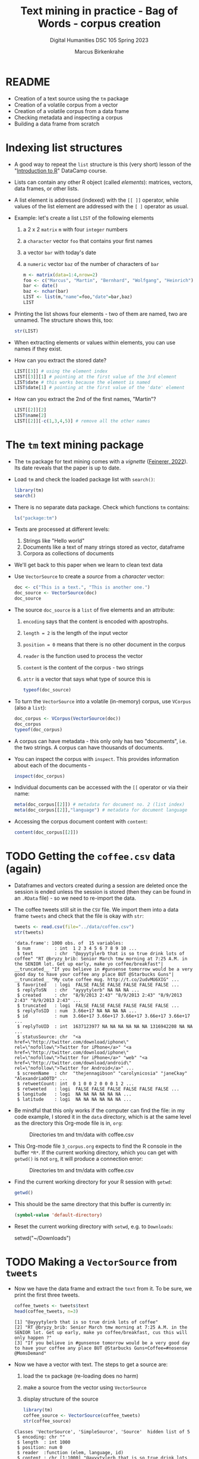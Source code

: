 #+TITLE: Text mining in practice - Bag of Words - corpus creation
#+AUTHOR: Marcus Birkenkrahe
#+SUBTITLE: Digital Humanities DSC 105 Spring 2023
#+STARTUP:overview hideblocks indent inlineimages
#+OPTIONS: toc:nil num:nil ^:nil
#+PROPERTY: header-args:R :session *R* :results output :exports both :noweb yes
* README

- Creation of a text source using the ~tm~ package
- Creation of a volatile corpus from a vector
- Creation of a volatile corpus from a data frame
- Checking metadata and inspecting a corpus
- Building a data frame from scratch

* Indexing list structures

- A good way to repeat the ~list~ structure is this (very short) lesson
  of the "[[https://campus.datacamp.com/courses/free-introduction-to-r/chapter-6-lists?ex=1][Introduction to R]]" DataCamp course.

- Lists can contain any other R object (called /elements/): matrices,
  vectors, data frames, or other lists.

- A list element is addressed (indexed) with the ~[[ ]]~ operator, while
  values of the list element are addressed with the ~[ ]~ operator as
  usual.

- Example: let's create a list ~LIST~ of the following elements
  1) a 2 x 2 ~matrix~ ~m~ with four ~integer~ numbers
  2) a ~character~ vector ~foo~ that contains your first names
  3) a vector ~bar~ with today's date
  4) a ~numeric~ vector ~baz~ of the number of characters of ~bar~
  #+begin_src R
    m <- matrix(data=1:4,nrow=2)
    foo <- c("Marcus", "Martin", "Bernhard", "Wolfgang", "Heinrich")
    bar <- date()
    baz <- nchar(bar)
    LIST <- list(m,"name"=foo,"date"=bar,baz)
    LIST
  #+end_src

- Printing the list shows four elements - two of them are named, two
  are unnamed. The structure shows this, too:
  #+begin_src R
    str(LIST)
  #+end_src

- When extracting elements or values within elements, you can use
  names if they exist.

- How can you extract the stored date?
  #+begin_src R
    LIST[[3]] # using the element index
    LIST[[3]][1] # pointing at the first value of the 3rd element
    LIST$date # this works because the element is named
    LIST$date[1] # pointing at the first value of the 'date' element
  #+end_src

- How can you extract the 2nd of the first names, "Martin"?
  #+begin_src R
    LIST[[2]][2]
    LIST$name[2]
    LIST[[2]][-c(1,3,4,5)] # remove all the other names
  #+end_src

* The ~tm~ text mining package

- The ~tm~ package for text mining comes with a /vignette/ ([[https://cran.r-project.org/web/packages/tm/vignettes/tm.pdf][Feinerer,
  2022]]). Its date reveals that the paper is up to date.

- Load ~tm~ and check the loaded package list with ~search()~:
  #+begin_src R
    library(tm)
    search()
  #+end_src

- There is no separate data package. Check which functions ~tm~ contains:
  #+begin_src R
    ls("package:tm")
  #+end_src
- Texts are processed at different levels:
  1) Strings like "Hello world"
  2) Documents like a text of many strings stored as vector, dataframe
  3) Corpora as collections of documents

- We'll get back to this paper when we learn to clean text data

- Use ~VectorSource~ to create a /source/ from a /character/ vector:
  #+begin_src R
    doc <- c("This is a text.", "This is another one.")
    doc_source <- VectorSource(doc)
    doc_source
  #+end_src

- The source ~doc_source~ is a ~list~ of five elements and an attribute:
  1) ~encoding~ says that the content is encoded with apostrophs.
  2) ~length = 2~ is the length of the input vector
  3) ~position = 0~ means that there is no other document in the corpus
  4) ~reader~ is the function used to process the vector
  5) ~content~ is the content of the corpus - two strings
  6) ~attr~ is a vector that says what type of source this is
  #+begin_src R
    typeof(doc_source)
  #+end_src

- To turn the ~VectorSource~ into a volatile (in-memory) corpus, use
  ~VCorpus~ (also a ~list~):
  #+begin_src R
    doc_corpus <- VCorpus(VectorSource(doc))
    doc_corpus
    typeof(doc_corpus)
  #+end_src

- A corpus can have metadata - this only only has two "documents",
  i.e. the two strings. A corpus can have thousands of documents.

- You can inspect the corpus with ~inspect~. This provides information
  about each of the documents -
  #+begin_src R
    inspect(doc_corpus)
  #+end_src

- Individual documents can be accessed with the ~[[~ operator or via
  their name:
  #+begin_src R
    meta(doc_corpus[[2]]) # metadata for document no. 2 (list index)
    meta(doc_corpus[[2]],"language") # metadata for document language
  #+end_src

- Accessing the corpus document content with ~content~:
  #+begin_src R
    content(doc_corpus[[2]])
  #+end_src

* TODO Getting the ~coffee.csv~ data (again)

- Dataframes and vectors created during a session are deleted once the
  session is ended unless the session is stored (then they can be
  found in an ~.RData~ file) - so we need to re-import the data.

- The coffee tweets still sit in the ~CSV~ file. We import them into a
  data frame ~tweets~ and check that the file is okay with ~str~:
  #+begin_src R
    tweets <- read.csv(file="../data/coffee.csv")
    str(tweets)
  #+end_src

  #+RESULTS:
  #+begin_example
  'data.frame':	1000 obs. of  15 variables:
   $ num         : int  1 2 3 4 5 6 7 8 9 10 ...
   $ text        : chr  "@ayyytylerb that is so true drink lots of coffee" "RT @bryzy_brib: Senior March tmw morning at 7:25 A.M. in the SENIOR lot. Get up early, make yo coffee/breakfast"| __truncated__ "If you believe in #gunsense tomorrow would be a very good day to have your coffee any place BUT @Starbucks Guns"| __truncated__ "My cute coffee mug. http://t.co/2udvMU6XIG" ...
   $ favorited   : logi  FALSE FALSE FALSE FALSE FALSE FALSE ...
   $ replyToSN   : chr  "ayyytylerb" NA NA NA ...
   $ created     : chr  "8/9/2013 2:43" "8/9/2013 2:43" "8/9/2013 2:43" "8/9/2013 2:43" ...
   $ truncated   : logi  FALSE FALSE FALSE FALSE FALSE FALSE ...
   $ replyToSID  : num  3.66e+17 NA NA NA NA ...
   $ id          : num  3.66e+17 3.66e+17 3.66e+17 3.66e+17 3.66e+17 ...
   $ replyToUID  : int  1637123977 NA NA NA NA NA NA 1316942208 NA NA ...
   $ statusSource: chr  "<a href=\"http://twitter.com/download/iphone\" rel=\"nofollow\">Twitter for iPhone</a>" "<a href=\"http://twitter.com/download/iphone\" rel=\"nofollow\">Twitter for iPhone</a>" "web" "<a href=\"http://twitter.com/download/android\" rel=\"nofollow\">Twitter for Android</a>" ...
   $ screenName  : chr  "thejennagibson" "carolynicosia" "janeCkay" "AlexandriaOOTD" ...
   $ retweetCount: int  0 1 0 0 2 0 0 0 1 2 ...
   $ retweeted   : logi  FALSE FALSE FALSE FALSE FALSE FALSE ...
   $ longitude   : logi  NA NA NA NA NA NA ...
   $ latitude    : logi  NA NA NA NA NA NA ...
  #+end_example

- Be mindful that this only works if the computer can find the file:
  in my code example, I stored it in the ~data~ directory, which is at
  the same level as the directory this Org-mode file is in, ~org~:
  #+attr_latex: :width 400px
  #+caption: Directories tm and tm/data with coffee.csv
  [[../img/3_dired.png]]

- This Org-mode file ~3_corpus.org~ expects to find the R console in the
  buffer ~*R*~. If the current working directory, which you can get with
  ~getwd()~ is not ~org~, it will produce a connection error:
  #+attr_latex: :width 400px
  #+caption: Directories tm and tm/data with coffee.csv
  [[../img/3_error.png]]

- Find the current working directory for your R session with ~getwd~:
  #+begin_src R
    getwd()
  #+end_src

- This should be the same directory that this buffer is currently in:
  #+name: default_directory
  #+begin_src emacs-lisp
    (symbol-value 'default-directory)
  #+end_src

- Reset the current working directory with ~setwd~, e.g. to ~Downloads~:
  #+begin_example R
    setwd("~/Downloads")
  #+end_example
  
* TODO Making a ~VectorSource~ from ~tweets~

- Now we have the data frame and extract the ~text~ from it. To be sure,
  we print the first three tweets.
  #+begin_src R
    coffee_tweets <- tweets$text
    head(coffee_tweets, n=3)
  #+end_src

  #+RESULTS:
  : [1] "@ayyytylerb that is so true drink lots of coffee"                                                                                            
  : [2] "RT @bryzy_brib: Senior March tmw morning at 7:25 A.M. in the SENIOR lot. Get up early, make yo coffee/breakfast, cus this will only happen ?"
  : [3] "If you believe in #gunsense tomorrow would be a very good day to have your coffee any place BUT @Starbucks Guns+Coffee=#nosense @MomsDemand"

- Now we have a vector with text. The steps to get a source are:
  1) load the ~tm~ package (re-loading does no harm)
  2) make a source from the vector using ~VectorSource~
  3) display structure of the source
  #+begin_src R
    library(tm)
    coffee_source <- VectorSource(coffee_tweets)
    str(coffee_source)
  #+end_src

  #+RESULTS:
  : Classes 'VectorSource', 'SimpleSource', 'Source'  hidden list of 5
  :  $ encoding: chr ""
  :  $ length  : int 1000
  :  $ position: num 0
  :  $ reader  :function (elem, language, id)  
  :  $ content : chr [1:1000] "@ayyytylerb that is so true drink lots of coffee" "RT @bryzy_brib: Senior March tmw morning at 7:25 A.M. in the SENIOR lot. Get up early, make yo coffee/breakfast"| __truncated__ "If you believe in #gunsense tomorrow would be a very good day to have your coffee any place BUT @Starbucks Guns"| __truncated__ "My cute coffee mug. http://t.co/2udvMU6XIG" ...

- We recognize the familiar list elements from the general explanation
  of the ~tm~ package.

- Print the first 2 tweets in ~coffee_source~
  #+begin_src R
    head(coffee_source,n=2)
  #+end_src

- Print the 999th tweet in ~coffee_source~
  #+begin_src R
    coffee_source$content[999] # with the list element and the index
    coffee_source[[999]] # list element only
    coffee_source[999]  # index only
  #+end_src

* TODO Making a ~VCorpus~ from a vector of tweets

- Use ~VCorpus~, to create a corpus ~coffee_corpus~ from ~coffee_source~,
  then print ~coffee_corpus~:
  #+begin_src R
    coffee_corpus <- VCorpus(coffee_source)
    coffee_corpus
  #+end_src

  #+RESULTS:
  : <<VCorpus>>
  : Metadata:  corpus specific: 0, document level (indexed): 0
  : Content:  documents: 1000

- The corpus is a /container/, hence the content is not printed, only
  indicated.

* TODO Accessing the corpus list with index or ~content~

- Look at its structure to see how to get to the content - but not the
  structure of the whole thing since the metadata are overwhelming -
  instead only at the structure of the first list item.
  #+begin_src R
    str(coffee_corpus[[1]])
  #+end_src

- Inspect the data - select the 15th tweet from the corpus:
  #+begin_src R
    inspect(coffee_corpus[[15]])
  #+end_src

  #+RESULTS:
  : <<PlainTextDocument>>
  : Metadata:  7
  : Content:  chars: 111
  : 
  : @HeatherWhaley I was about 2 joke it takes 2 hands to hold hot coffee...then I read headline! #Don'tDrinkNShoot

- To extract the content of the 15th tweet in this volatile corpus,
  you can either use your ~list~ indexing powers, or use ~content~:
  #+begin_src R
    coffee_corpus[[15]][1] # select list element by index and entry
    coffee_corpus[[15]]["content"] # select by index and name
    coffee_corpus[[15]]$content # select by name
    content(coffee_corpus[[15]]) # select with content function
  #+end_src

- How many characters does the 15th tweet have? (You already know this
  value from the ~inspect~ above):
  #+begin_src R
    nchar(coffee_corpus[[15]]$content)
  #+end_src

#+begin_src R
meta(coffee_corpus)
#+end_src  

#+RESULTS:
: data frame with 0 columns and 1000 rows

* TODO Making a ~DataframeSource~ from tweets

- Often, larger amounts of data are in dataframes (i.e. tables of
  vectors) rather than individual vectors.

- To demonstrate, turn the vector ~coffee_tweets~ into a dataframe with
  the function ~data.frame~, and show its structure:
  #+begin_src R
    coffee_tweets.df <- data.frame(coffee_tweets)
    str(coffee_tweets.df)
  #+end_src

- This dataframe has one feature (~coffee_tweets.df$coffee_tweets~) and
  1000 records or lines.

- However, to turn a dataframe into a source, the dataframe must have
  a very specific structure:
  1. Column 1 must be called ~doc_id~ with a unique string for each row.
  2. Column 2 must be called ~text~ with standard ~"UTF-8"~ encoding.
  3. Columns 3+ are metadata and will be retained as such

- ~coffee_tweets.df~ does *not* fulfil these conditions - the first column
  is called ~coffee_tweets~. But we can reformat it:
  1) add a column 1 that is called ~doc_id~ and contains a record ID
  2) change the column name to ~text~
  #+begin_src R
    df <- data.frame(
      "doc_id" = 1:1000,
      "text" = coffee_tweets.df$coffee_tweets)
    str(df)
  #+end_src

- Now we're good to go for ~DataframeSource~:
  #+begin_src R
    df_source <- DataframeSource(df)
    str(df_source)
  #+end_src

- The source looks similar to the output of ~VectorSource~, of course,
  except that the content is a 1000 x 2 table, not a 1000 element
  vector.

* TODO Making a ~VCorpus~ from the dataframe source

- Let's turn this monster frame into a corpus and access some tweets:
  #+begin_src R
    df_corpus <- VCorpus(df_source)
    df_corpus
  #+end_src

- Compare this with ~coffee_corpus~ that we derived from a vector:
  #+begin_src R
    coffee_corpus # got this from VCorpus(coffee_source)
  #+end_src

* TODO Checking metadata with ~meta~

- The metadata for our examples, ~coffee_corpus~ and ~df_corpus~ are
  minimal, because we extracted the text only from the dataframe
  ~tweets~:
  #+begin_src R
    meta(coffee_corpus)
    meta(df_corpus)
  #+end_src

- Let's construct an example dataframe with some metadata to
  illustrate the use of ~meta~. This is the table we wish to construct -
  it already fulfils the conditions to build a source from a
  dataframe:
  #+attr_latex: :width 400px
  [[../img/3_example.png]]

- We use the ~data.frame~ function to build this table from scratch:
  #+begin_src R
    example <-
      data.frame( "doc_id"=c(1,2,3),
                 "text"=c("Text mining is a great time.",
                          "Text analysis provides insights",
                          "qdap and tm are used in text mining"),
                 "author"=c("Author1","Author2","Author3"),
                 "date"=c("1514953399","1514866998","1514780598"))
    example
  #+end_src

- Success! Now the usual steps to build our corpus:
  1) build source ~list~ with ~DataframeSource~
  2) build volatile corpus ~list~ with ~VCorpus~
  #+begin_src R
    example_source <- DataframeSource(example)
    example_corpus <- VCorpus(example_source)
    example_corpus
  #+end_src

  #+RESULTS:
  : Error in DataframeSource(example) : 
  :   could not find function "DataframeSource"
  : Error in VCorpus(example_source) : could not find function "VCorpus"
  : Error: object 'example_corpus' not found

- Inspect the corpus with ~inspect~:
  #+begin_src R
    inspect(example_corpus)
  #+end_src

- Finally, extraction of the metadata with ~meta~:
  #+begin_src R
    meta(example_corpus)
  #+end_src

* TODO TM Glossary - concepts and code

| TERM                | MEANING                                    |
|---------------------+--------------------------------------------|
| ~tm~                  | Text mining package                        |
| ~[[~                  | List element index                         |
| ~[~                   | Vector element index                       |
| ~List[[2]][5]~        | Extracts 5th value of 2nd element of ~List~  |
| ~x[-n]~               | Removes nth element of vector ~x~            |
| Vignette            | Documentation for an R package (paper)     |
| ~ls()~                | List all objects in current session        |
| ~ls('package:tm')~    | List all objects in package ~tm~             |
| ~tm::VectorSource~    | Build source ~list~ from vector              |
| ~tm::VCorpus~         | Build corpus ~list~ from source              |
| ~tm::DataframeSource~ | BUild source ~list~ from dataframe           |
| ~data.frame~          | Create data frame                          |
| ~typeof~              | Return R data type or data structure       |
| ~tm::inspect~         | Get information about each corpus element  |
| ~tm::meta~            | Extract metadata from corpus               |
| ~tm::content~         | Extract ~content~ element from corpus ~list~ |

